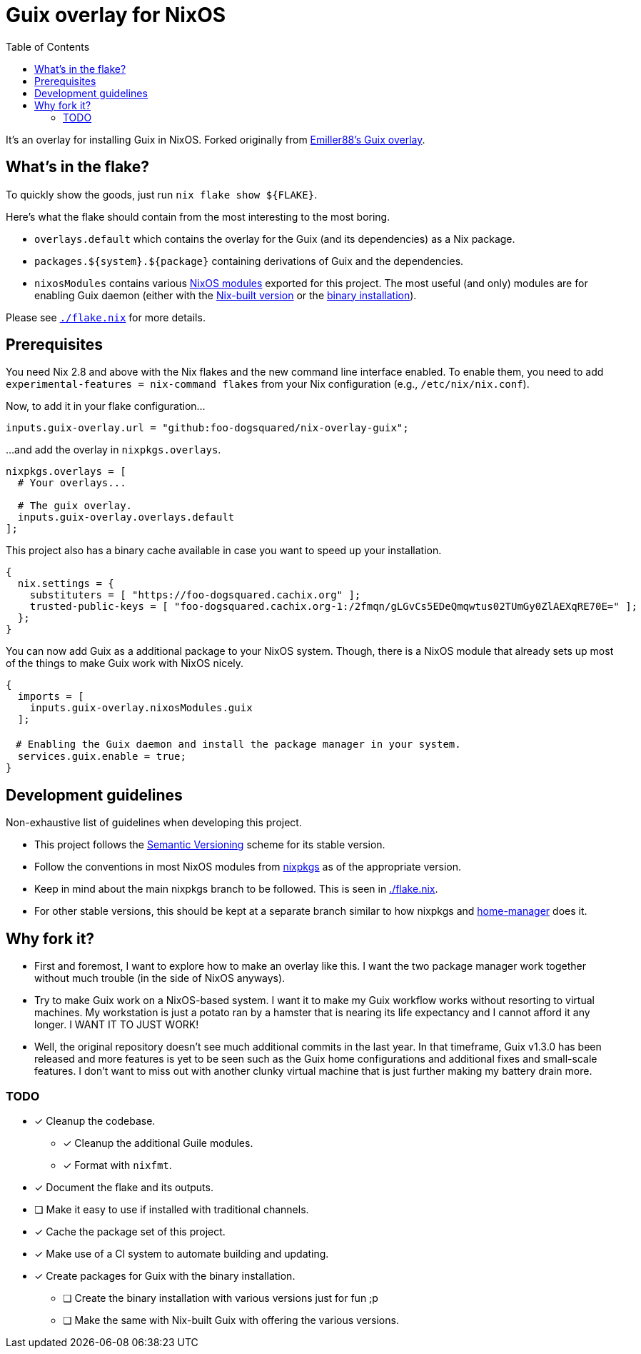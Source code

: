 = Guix overlay for NixOS
:toc:


It's an overlay for installing Guix in NixOS.
Forked originally from link:https://github.com/Emiller88/guix[Emiller88's Guix overlay].




== What's in the flake?

To quickly show the goods, just run `nix flake show ${FLAKE}`.

Here's what the flake should contain from the most interesting to the most boring.

* `overlays.default` which contains the overlay for the Guix (and its dependencies) as a Nix package.

* `packages.${system}.${package}` containing derivations of Guix and the dependencies.

* `nixosModules` contains various link:./modules/nixos/[NixOS modules] exported for this project.
The most useful (and only) modules are for enabling Guix daemon (either with the link:./modules/nixos/guix.nix[Nix-built version] or the link:./modules/nixos/guix-binary.nix[binary installation]).

Please see link:./flake.nix[`./flake.nix`] for more details.




== Prerequisites

You need Nix 2.8 and above with the Nix flakes and the new command line interface enabled.
To enable them, you need to add `experimental-features = nix-command flakes` from your Nix configuration (e.g., `/etc/nix/nix.conf`).

Now, to add it in your flake configuration...

[source, nix]
----
inputs.guix-overlay.url = "github:foo-dogsquared/nix-overlay-guix";
----

...and add the overlay in `nixpkgs.overlays`.

[source, nix]
----
nixpkgs.overlays = [
  # Your overlays...

  # The guix overlay.
  inputs.guix-overlay.overlays.default
];
----

This project also has a binary cache available in case you want to speed up your installation.

[source, nix]
----
{
  nix.settings = {
    substituters = [ "https://foo-dogsquared.cachix.org" ];
    trusted-public-keys = [ "foo-dogsquared.cachix.org-1:/2fmqn/gLGvCs5EDeQmqwtus02TUmGy0ZlAEXqRE70E=" ];
  };
}
----

You can now add Guix as a additional package to your NixOS system.
Though, there is a NixOS module that already sets up most of the things to make Guix work with NixOS nicely.

[source, nix]
----
{
  imports = [
    inputs.guix-overlay.nixosModules.guix
  ];

　# Enabling the Guix daemon and install the package manager in your system.
  services.guix.enable = true;
}
----




== Development guidelines

Non-exhaustive list of guidelines when developing this project.

* This project follows the link:https://semver.org/[Semantic Versioning] scheme for its stable version.

* Follow the conventions in most NixOS modules from link:https://github.com/NixOS/nixpkgs/[nixpkgs] as of the appropriate version.

* Keep in mind about the main nixpkgs branch to be followed.
This is seen in link:./flake.nix[./flake.nix].

* For other stable versions, this should be kept at a separate branch similar to how nixpkgs and link:https://github.com/nix-community/home-manager/[home-manager] does it.




== Why fork it?

* First and foremost, I want to explore how to make an overlay like this.
I want the two package manager work together without much trouble (in the side of NixOS anyways).

* Try to make Guix work on a NixOS-based system.
I want it to make my Guix workflow works without resorting to virtual machines.
My workstation is just a potato ran by a hamster that is nearing its life expectancy and I cannot afford it any longer.
I WANT IT TO JUST WORK!

* Well, the original repository doesn't see much additional commits in the last year.
In that timeframe, Guix v1.3.0 has been released and more features is yet to be seen such as the Guix home configurations and additional fixes and small-scale features.
I don't want to miss out with another clunky virtual machine that is just further making my battery drain more.


=== TODO

* [x] Cleanup the codebase.
** [x] Cleanup the additional Guile modules.
** [x] Format with `nixfmt`.

* [x] Document the flake and its outputs.

* [ ] Make it easy to use if installed with traditional channels.

* [x] Cache the package set of this project.

* [x] Make use of a CI system to automate building and updating.

* [x] Create packages for Guix with the binary installation.
** [ ] Create the binary installation with various versions just for fun ;p
** [ ] Make the same with Nix-built Guix with offering the various versions.
